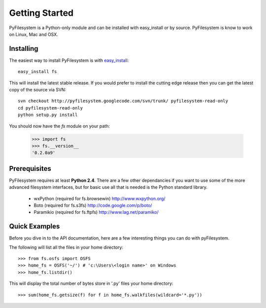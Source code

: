 Getting Started
===============

PyFilesystem is a Python-only module and can be installed with easy_install or by source. PyFilesystem is know to work on Linux, Mac and OSX.

Installing
----------

The easiest way to install PyFilesystem is with `easy_install <http://peak.telecommunity.com/DevCenter/EasyInstall>`_::

    easy_install fs

This will install the latest stable release. If you would prefer to install the cutting edge release then you can get the latest copy of the source via SVN::

    svn checkout http://pyfilesystem.googlecode.com/svn/trunk/ pyfilesystem-read-only
    cd pyfilesystem-read-only
    python setup.py install

You should now have the `fs` module on your path:

    >>> import fs
    >>> fs.__version__
    '0.2.0a9'

Prerequisites
-------------

PyFilesystem requires at least **Python 2.4**. There are a few other dependancies if you want to use some of the more advanced filesystem interfaces, but for basic use all that is needed is the Python standard library.

    * wxPython (required for fs.browsewin) http://www.wxpython.org/
    * Boto (required for fs.s3fs) http://code.google.com/p/boto/
    * Paramikio (required for fs.ftpfs) http://www.lag.net/paramiko/    


Quick Examples
--------------

Before you dive in to the API documentation, here are a few interesting things you can do with pyFilesystem.

The following will list all the files in your home directory::

    >>> from fs.osfs import OSFS
    >>> home_fs = OSFS('~/') # 'c:\Users\<login name>' on Windows
    >>> home_fs.listdir()
    
This will display the total number of bytes store in '.py' files your home directory::

    >>> sum(home_fs.getsize(f) for f in home_fs.walkfiles(wildcard='*.py'))
